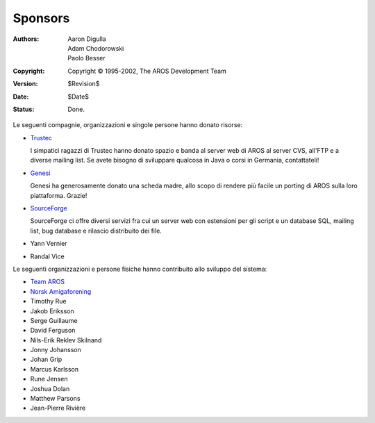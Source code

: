 Sponsors
========

:Authors:   Aaron Digulla, Adam Chodorowski, Paolo Besser
:Copyright: Copyright © 1995-2002, The AROS Development Team
:Version:   $Revision$
:Date:      $Date$
:Status:    Done.


Le seguenti compagnie, organizzazioni e singole persone hanno donato risorse:

+ Trustec__
   
  .. RAW:: html
     
     <a href="https://www.trustsec.de/"><img border="0" src="/images/trustec.png"></a>
    
  I simpatici ragazzi di Trustec hanno donato spazio e banda al server web di AROS 
  al server CVS, all'FTP e a diverse mailing list. Se avete bisogno di sviluppare  
  qualcosa in Java o corsi in Germania, contattateli!

+ Genesi__

  .. RAW:: html
  
     <a href="http://www.pegasosppc.com/"><img border="0" src="/images/genesi.gif"></a>

  Genesi ha generosamente donato una scheda madre, allo scopo di rendere più facile
  un porting di AROS sulla loro piattaforma. Grazie!

+ SourceForge__

  .. RAW:: html
  
     <a href="http://www.sourceforge.net/"><img border="0" src="/images/sourceforge.png"></a>

  SourceForge ci offre diversi servizi fra cui un server web con estensioni 
  per gli script e un database SQL, mailing list, bug database e rilascio  
  distribuito dei file.  

+ Yann Vernier
+ Randal Vice


Le seguenti organizzazioni e persone fisiche hanno contribuito allo sviluppo del sistema:

+ `Team AROS`__
+ `Norsk Amigaforening`__
+ Timothy Rue
+ Jakob Eriksson
+ Serge Guillaume
+ David Ferguson
+ Nils-Erik Reklev Skilnand
+ Jonny Johansson
+ Johan Grip
+ Marcus Karlsson
+ Rune Jensen
+ Joshua Dolan
+ Matthew Parsons
+ Jean-Pierre Rivière

__ https://www.trustsec.de/
__ http://www.pegasosppc.com/
__ http://www.sourceforge.net/
__ http://www.thenostromo.com/teamaros/
__ http://www.naf.as/
